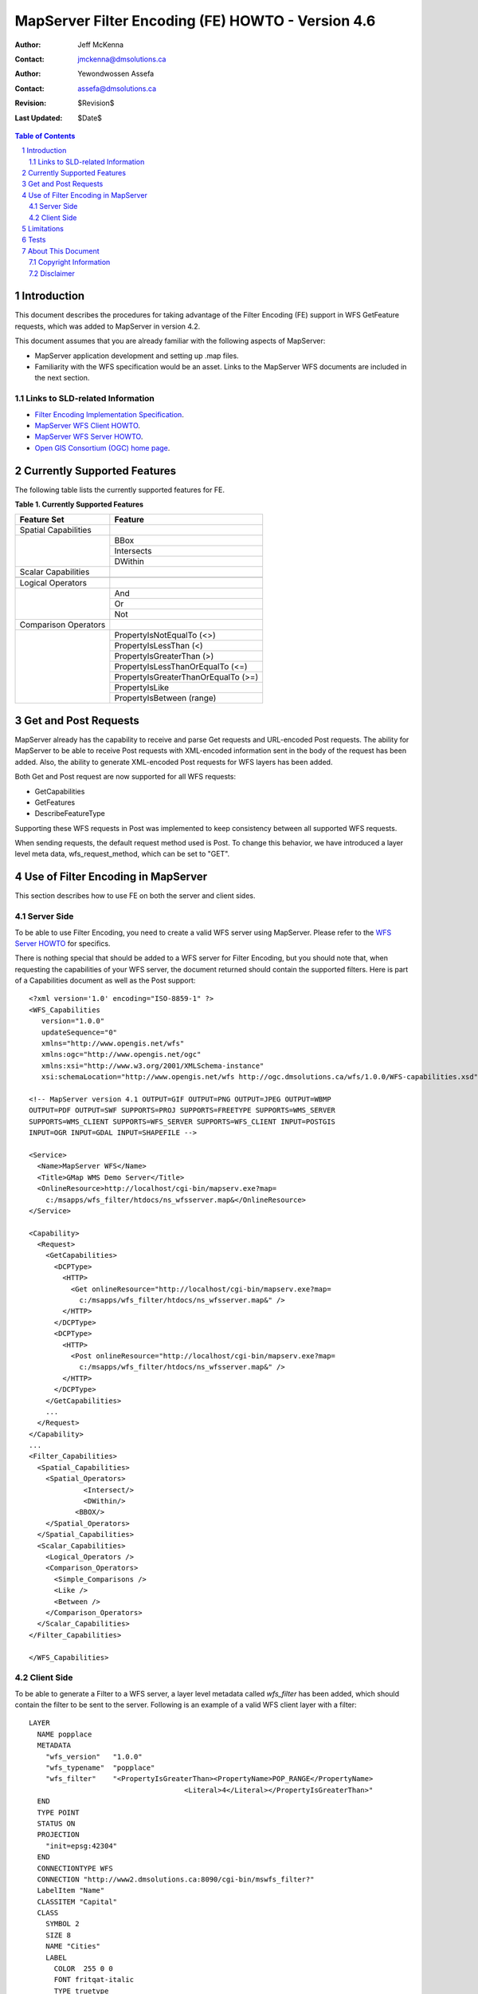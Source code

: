 .. $Id$

   ===========================================================================
   Copyright (c) 2005 Jeff McKenna, DM Solutions Group Inc.
   
   Permission is hereby granted, free of charge, to any person obtaining a
   copy of this software and associated documentation files (the "Software"),
   to deal in the Software without restriction, including without limitation
   the rights to use, copy, modify, merge, publish, distribute, sublicense,
   and/or sell copies of the Software, and to permit persons to whom the
   Software is furnished to do so, subject to the following conditions:
 
   The above copyright notice and this permission notice shall be included
   in all copies or substantial portions of the Software.
 
   THE SOFTWARE IS PROVIDED "AS IS", WITHOUT WARRANTY OF ANY KIND, EXPRESS
   OR IMPLIED, INCLUDING BUT NOT LIMITED TO THE WARRANTIES OF MERCHANTABILITY,
   FITNESS FOR A PARTICULAR PURPOSE AND NONINFRINGEMENT. IN NO EVENT SHALL
   THE AUTHORS OR COPYRIGHT HOLDERS BE LIABLE FOR ANY CLAIM, DAMAGES OR OTHER
   LIABILITY, WHETHER IN AN ACTION OF CONTRACT, TORT OR OTHERWISE, ARISING
   FROM, OUT OF OR IN CONNECTION WITH THE SOFTWARE OR THE USE OR OTHER
   DEALINGS IN THE SOFTWARE.
   ===========================================================================
..

*****************************************************************************
 MapServer Filter Encoding (FE) HOWTO - Version 4.6
*****************************************************************************

:Author: Jeff McKenna
:Contact: jmckenna@dmsolutions.ca
:Author: Yewondwossen Assefa
:Contact: assefa@dmsolutions.ca
:Revision: $Revision$
:Last Updated: $Date$

..  The next heading encountered becomes our H2
..

.. sectnum::

.. contents:: Table of Contents
    :depth: 2
    :backlinks: top


Introduction
============

This document describes the procedures for taking advantage of the Filter 
Encoding (FE) support in WFS GetFeature requests, which was added to 
MapServer in version 4.2.  

This document assumes that you are already familiar with the following 
aspects of MapServer:

- MapServer application development and setting up .map files.

- Familiarity with the WFS specification would be an asset. Links to the 
  MapServer WFS documents are included in the next section. 

Links to SLD-related Information
--------------------------------

- `Filter Encoding Implementation Specification`_.
- `MapServer WFS Client HOWTO`_.
- `MapServer WFS Server HOWTO`_.
- `Open GIS Consortium (OGC) home page`_.

.. _`Filter Encoding Implementation Specification`: http://www.opengeospatial.org/docs/02-059.pdf
.. _`MapServer WFS Client HOWTO`: http://ms.gis.umn.edu/docs/howto/wfs_client
.. _`MapServer WFS Server HOWTO`: http://ms.gis.umn.edu/docs/howto/wfs_server
.. _`Open GIS Consortium (OGC) home page`: http://www.opengeospatial.org

Currently Supported Features
============================

The following table lists the currently supported features for FE.

**Table 1. Currently Supported Features**

+----------------------+-------------------------------------+
| Feature Set          | Feature                             |
+======================+=====================================+
| Spatial Capabilities |                                     |
+----------------------+-------------------------------------+
|                      | BBox                                |
|                      +-------------------------------------+   
|                      | Intersects                          |
|                      +-------------------------------------+     
|                      | DWithin                             |
+----------------------+-------------------------------------+
| Scalar Capabilities  |                                     |
+----------------------+-------------------------------------+
|                      |                                     |
+----------------------+-------------------------------------+
| Logical Operators    |                                     |
+----------------------+-------------------------------------+
|                      | And                                 |
|                      +-------------------------------------+   
|                      | Or                                  |
|                      +-------------------------------------+     
|                      | Not                                 |
+----------------------+-------------------------------------+
| Comparison Operators |                                     |
+----------------------+-------------------------------------+
|                      | PropertyIsNotEqualTo (<>)           |
|                      +-------------------------------------+   
|                      | PropertyIsLessThan (<)              |
|                      +-------------------------------------+     
|                      | PropertyIsGreaterThan (>)           |
|                      +-------------------------------------+   
|                      | PropertyIsLessThanOrEqualTo (<=)    |
|                      +-------------------------------------+     
|                      | PropertyIsGreaterThanOrEqualTo (>=) |
|                      +-------------------------------------+     
|                      | PropertyIsLike                      |
|                      +-------------------------------------+     
|                      | PropertyIsBetween (range)           |
+----------------------+-------------------------------------+

Get and Post Requests
=====================

MapServer already has the capability to receive and parse Get requests and 
URL-encoded Post requests. The ability for MapServer to be able to receive 
Post requests with XML-encoded information sent in the body of the request 
has been added. Also, the ability to generate XML-encoded Post requests for 
WFS layers has been added.

Both Get and Post request are now supported for all WFS requests:

- GetCapabilities
 
- GetFeatures

- DescribeFeatureType 

Supporting these WFS requests in Post was implemented to keep consistency 
between all supported WFS requests.

When sending requests, the default request method used is Post. To change this 
behavior, we have introduced a layer level meta data, wfs_request_method, 
which can be set to "GET". 

Use of Filter Encoding in MapServer
===================================

This section describes how to use FE on both the server and client sides. 

Server Side
-----------

To be able to use Filter Encoding, you need to create a valid WFS server using 
MapServer. Please refer to the `WFS Server HOWTO`_ for specifics. 

.. _`WFS Server HOWTO`: http://ms.gis.umn.edu/docs/howto/wfs_server

There is nothing special that should be added to a WFS server for Filter 
Encoding, but you should note that, when requesting the capabilities of 
your WFS server, the document returned should contain the supported filters. 
Here is part of a Capabilities document as well as the Post support:

::

    <?xml version='1.0' encoding="ISO-8859-1" ?>
    <WFS_Capabilities 
       version="1.0.0" 
       updateSequence="0" 
       xmlns="http://www.opengis.net/wfs" 
       xmlns:ogc="http://www.opengis.net/ogc" 
       xmlns:xsi="http://www.w3.org/2001/XMLSchema-instance"
       xsi:schemaLocation="http://www.opengis.net/wfs http://ogc.dmsolutions.ca/wfs/1.0.0/WFS-capabilities.xsd">

    <!-- MapServer version 4.1 OUTPUT=GIF OUTPUT=PNG OUTPUT=JPEG OUTPUT=WBMP 
    OUTPUT=PDF OUTPUT=SWF SUPPORTS=PROJ SUPPORTS=FREETYPE SUPPORTS=WMS_SERVER 
    SUPPORTS=WMS_CLIENT SUPPORTS=WFS_SERVER SUPPORTS=WFS_CLIENT INPUT=POSTGIS 
    INPUT=OGR INPUT=GDAL INPUT=SHAPEFILE -->

    <Service>
      <Name>MapServer WFS</Name>
      <Title>GMap WMS Demo Server</Title>
      <OnlineResource>http://localhost/cgi-bin/mapserv.exe?map=
        c:/msapps/wfs_filter/htdocs/ns_wfsserver.map&</OnlineResource>
    </Service>

    <Capability>
      <Request>
        <GetCapabilities>
          <DCPType>
            <HTTP>
              <Get onlineResource="http://localhost/cgi-bin/mapserv.exe?map=
                c:/msapps/wfs_filter/htdocs/ns_wfsserver.map&" />
            </HTTP>
          </DCPType>
          <DCPType>
            <HTTP>
              <Post onlineResource="http://localhost/cgi-bin/mapserv.exe?map=
                c:/msapps/wfs_filter/htdocs/ns_wfsserver.map&" />
            </HTTP>
          </DCPType>
        </GetCapabilities>
        ...
      </Request>
    </Capability>
    ...
    <Filter_Capabilities>
      <Spatial_Capabilities>
        <Spatial_Operators>
                 <Intersect/>
                 <DWithin/>
               <BBOX/>
        </Spatial_Operators>
      </Spatial_Capabilities>
      <Scalar_Capabilities>
        <Logical_Operators />
        <Comparison_Operators>
          <Simple_Comparisons />
          <Like />
          <Between />
        </Comparison_Operators>
      </Scalar_Capabilities>
    </Filter_Capabilities>

    </WFS_Capabilities>
    
Client Side
-----------

To be able to generate a Filter to a WFS server, a layer level metadata called 
*wfs_filter* has been added, which should contain the filter to be sent to the 
server. Following is an example of a valid WFS client layer with a filter:

::

    LAYER
      NAME popplace
      METADATA
        "wfs_version"   "1.0.0"       
        "wfs_typename"  "popplace"
        "wfs_filter"    "<PropertyIsGreaterThan><PropertyName>POP_RANGE</PropertyName>
                                         <Literal>4</Literal></PropertyIsGreaterThan>"        
      END
      TYPE POINT
      STATUS ON
      PROJECTION
        "init=epsg:42304"
      END
      CONNECTIONTYPE WFS
      CONNECTION "http://www2.dmsolutions.ca:8090/cgi-bin/mswfs_filter?"
      LabelItem "Name"  
      CLASSITEM "Capital" 
      CLASS
        SYMBOL 2
        SIZE 8
        NAME "Cities"
        LABEL
          COLOR  255 0 0
          FONT fritqat-italic
          TYPE truetype
          SIZE 8
          POSITION AUTO         
          OUTLINECOLOR 255 255 255  
          FORCE TRUE
        END 
        COLOR 0 0 0
      END
    END # Layer

*Note:*

- The filter given as a value of the wfs_filter metadata should not contain 
  <Filter> start and end tags.

- The CONNECTION points to a valid WFS server supporting filters

- The returned shapes will be drawn using the class defined in the layer.

Limitations
===========

- A limited set of spatial operators are supported. 


Tests
=====

Here are some test URLs for the different Filters supported:

- `PropertyIsEqualTo`_
- `PropertyIsNotEqualTo`_
- `PropertyIsLessThan`_
- `PropertyIsGreaterThan`_
- `PropertyIsLessThanOrEqualTo`_
- `PropertyIsGreaterThanOrEqualTo`_
- `PropertyIsBetween`_
- `PropertyIsLike`_
- `Logical operator OR`_
- `Logical operator AND`_ 
- `Logical operator NOT`_
- `Spatial operator BBOX`_
- `Spatial operator Dwithin`_
- `Spatial operator Intersects`_

.. _`PropertyIsEqualTo`: http://www2.dmsolutions.ca/cgi-bin/mswfs_filter?&VERSION=1.0.0&SERVICE=WFS&REQUEST=GetFeature&TYPENAME=popplace&Filter=<Filter><PropertyIsEqualTo><PropertyName>NAME</PropertyName><Literal>Digby</Literal></PropertyIsEqualTo></Filter>
.. _`PropertyIsNotEqualTo`: http://www2.dmsolutions.ca/cgi-bin/mswfs_filter?&VERSION=1.0.0&SERVICE=WFS&REQUEST=GetFeature&TYPENAME=popplace&Filter=<Filter><PropertyIsNotEqualTo><PropertyName>NAME</PropertyName><Literal>Digby</Literal></PropertyIsNotEqualTo></Filter>
.. _`PropertyIsLessThan`: http://www2.dmsolutions.ca/cgi-bin/mswfs_filter?&VERSION=1.0.0&SERVICE=WFS&REQUEST=GetFeature&TYPENAME=popplace&Filter=<Filter><PropertyIsLessThan><PropertyName>POP_RANGE</PropertyName><Literal>2</Literal></PropertyIsLessThan></Filter>
.. _`PropertyIsGreaterThan`: http://www2.dmsolutions.ca/cgi-bin/mswfs_filter?&VERSION=1.0.0&SERVICE=WFS&REQUEST=GetFeature&TYPENAME=popplace&Filter=<Filter><PropertyIsGreaterThan><PropertyName>POP_RANGE</PropertyName><Literal>5</Literal></PropertyIsGreaterThan></Filter>
.. _`PropertyIsLessThanOrEqualTo`: http://www2.dmsolutions.ca/cgi-bin/mswfs_filter?&VERSION=1.0.0&SERVICE=WFS&REQUEST=GetFeature&TYPENAME=popplace&Filter=<Filter><PropertyIsLessThanOrEqualTo><PropertyName>POP_RANGE</PropertyName><Literal>2</Literal></PropertyIsLessThanOrEqualTo></Filter>
.. _`PropertyIsGreaterThanOrEqualTo`: http://www2.dmsolutions.ca/cgi-bin/mswfs_filter?&VERSION=1.0.0&SERVICE=WFS&REQUEST=GetFeature&TYPENAME=popplace&Filter=<Filter><PropertyIsGreaterThanOrEqualTo><PropertyName>POP_RANGE</PropertyName><Literal>5</Literal></PropertyIsGreaterThanOrEqualTo></Filter>
.. _`PropertyIsBetween`: http://www2.dmsolutions.ca/cgi-bin/mswfs_filter?&VERSION=1.0.0&SERVICE=WFS&REQUEST=GetFeature&TYPENAME=popplace&Filter=<Filter><PropertyIsBetween><PropertyName>POP_RANGE</PropertyName><LowerBoundary>5</LowerBoundary><UpperBoundary>6</UpperBoundary></PropertyIsBetween></Filter>
.. _`PropertyIsLike`: http://www2.dmsolutions.ca/cgi-bin/mswfs_filter?&VERSION=1.0.0&SERVICE=WFS&REQUEST=GetFeature&TYPENAME=popplace&Filter=<Filter><PropertyIsLike wildcard='*' singleChar='.' escape='!'><PropertyName>NAME</PropertyName><Literal>Syd*</Literal></PropertyIsLike></Filter>
.. _`Logical operator OR`: http://www2.dmsolutions.ca/cgi-bin/mswfs_filter?&VERSION=1.0.0&SERVICE=WFS&REQUEST=GetFeature&TYPENAME=popplace&Filter=<Filter><OR><PropertyIsEqualTo><PropertyName>NAME</PropertyName><Literal>Sydney</Literal></PropertyIsEqualTo><PropertyIsEqualTo><PropertyName>NAME</PropertyName><Literal>Digby</Literal></PropertyIsEqualTo></OR></Filter>
.. _`Logical operator AND`: http://www2.dmsolutions.ca/cgi-bin/mswfs_filter?&VERSION=1.0.0&SERVICE=WFS&REQUEST=GetFeature&TYPENAME=popplace&Filter=<Filter><AND><PropertyIsLike wildcard='*' singleChar='.' escape='!'><PropertyName>NAME</PropertyName><Literal>Syd*</Literal></PropertyIsLike><PropertyIsEqualTo><PropertyName>POP_RANGE</PropertyName><Literal>4</Literal></PropertyIsEqualTo></AND></Filter>
.. _`Logical operator NOT`: http://www2.dmsolutions.ca/cgi-bin/mswfs_filter?&VERSION=1.0.0&SERVICE=WFS&REQUEST=GetFeature&TYPENAME=popplace&Filter=<Filter><AND><NOT><PropertyIsEqualTo> <PropertyName>POP_RANGE</PropertyName><Literal>2</Literal></PropertyIsEqualTo></NOT><NOT><PropertyIsEqualTo><PropertyName>POP_RANGE</PropertyName><Literal>3</Literal></PropertyIsEqualTo></NOT></AND></Filter> 
.. _`Spatial operator BBOX`: http://www2.dmsolutions.ca/cgi-bin/mswfs_filter?&VERSION=1.0.0&SERVICE=WFS&REQUEST=GetFeature&TYPENAME=popplace&Filter=<Filter><BBOX><PropertyName>Name>NAME</PropertyName><Box srsName='EPSG:42304'><coordinates>2518000,150000 2918000,450000</coordinates></Box></BBOX></Filter>
.. _`Spatial operator Dwithin`: http://www2.dmsolutions.ca/cgi-bin/mswfs_filter?&VERSION=1.0.0&SERVICE=WFS&REQUEST=GetFeature&TYPENAME=popplace&Filter=<Filter><DWithin><PropertyName>Geometry</PropertyName><gml:Point><gml:coordinates>2587598.000000,404010.531250</gml:coordinates></gml:Point><Distance units='m'>1000</Distance></DWithin></Filter>
.. _`Spatial operator Intersects`: http://www2.dmsolutions.ca/cgi-bin/mswfs_filter?&VERSION=1.0.0&SERVICE=WFS&REQUEST=GetFeature&TYPENAME=popplace&Filter=<Filter><Intersect><PropertyName>Geometry</PropertyName><gml:Polygon><gml:outerBoundaryIs><gml:LinearRing><gml:coordinates>2488789,289552 2588789,289552 2588789,389552 2488789,389552 2488789,289552</gml:coordinates></gml:LinearRing></gml:outerBoundaryIs></gml:Polygon></Intersect></Filter>
   
About This Document
===================

Copyright Information
---------------------

Copyright (c) 2005, Yewondwossen Assefa, Jeff McKenna.
                
This documentation is covered by the same Open Source license as the MapServer 
software itself.  See MapServer's `License and Credits`__ page for the complete 
text.
            
__ http://mapserver.gis.umn.edu/license.html   

Disclaimer
----------

No liability for the contents of this document can be accepted.
Use the concepts, examples and other content at your own risk.
As this is a new edition of this document, there may be errors
and inaccuracies that may be damaging to your system.
Although this is highly unlikely, the author(s) do not take any 
responsibility for that:  proceed with caution.

